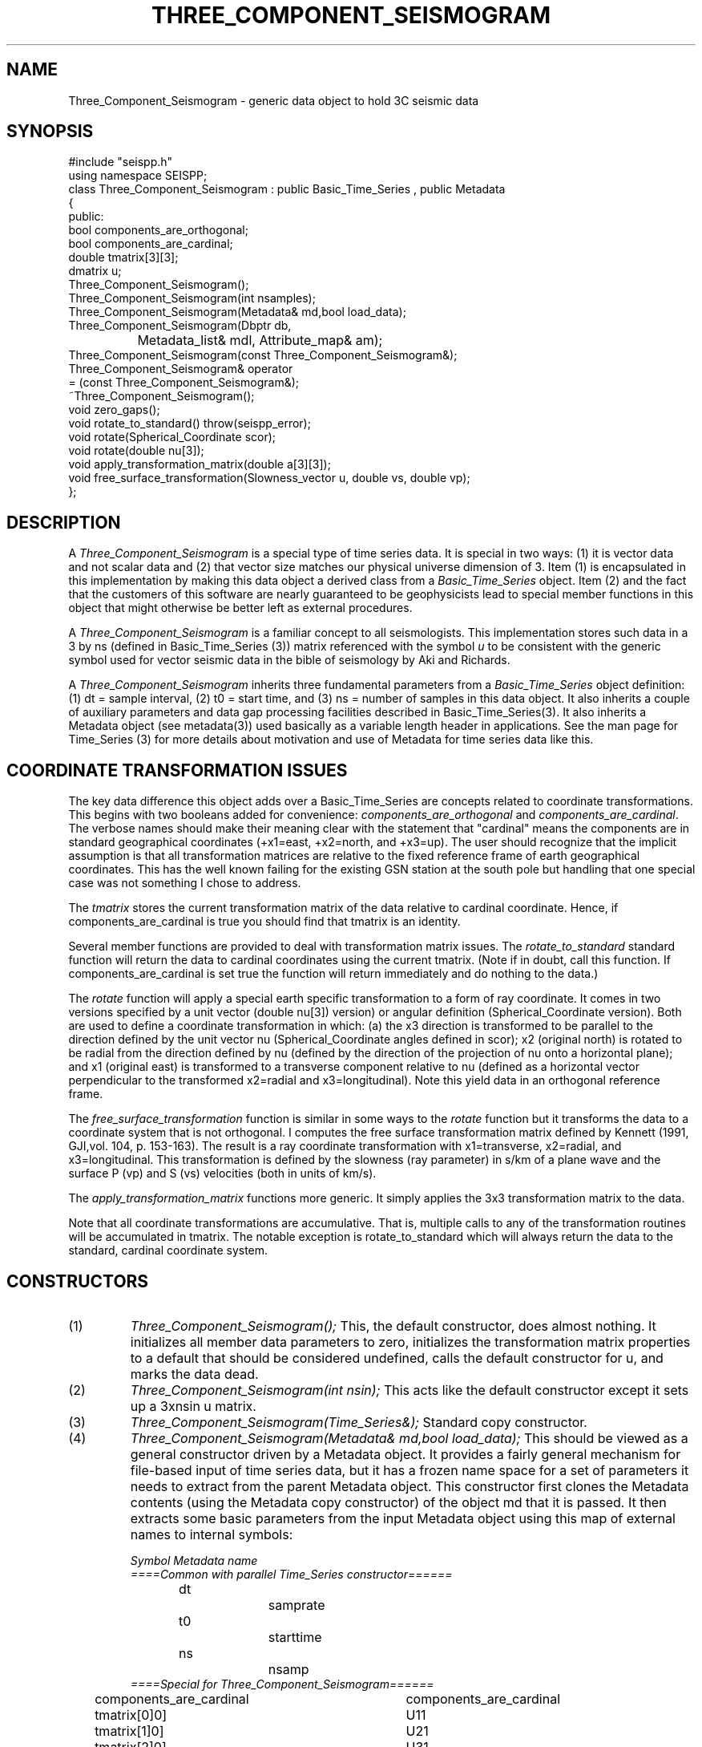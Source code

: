 '\" te
.TH THREE_COMPONENT_SEISMOGRAM 3 "%G"
.SH NAME
Three_Component_Seismogram - generic data object to hold 3C seismic data
.SH SYNOPSIS
.nf
#include "seispp.h"
using namespace SEISPP;
class Three_Component_Seismogram : public Basic_Time_Series , public Metadata
{
public:
        bool components_are_orthogonal;
        bool components_are_cardinal;  
        double tmatrix[3][3];
        dmatrix u;
        Three_Component_Seismogram();
        Three_Component_Seismogram(int nsamples);
        Three_Component_Seismogram(Metadata& md,bool load_data);
        Three_Component_Seismogram(Dbptr db, 
		Metadata_list& mdl, Attribute_map& am);
        Three_Component_Seismogram(const Three_Component_Seismogram&);
        Three_Component_Seismogram& operator
                = (const Three_Component_Seismogram&);
        ~Three_Component_Seismogram();
        void zero_gaps();
        void rotate_to_standard() throw(seispp_error);
        void rotate(Spherical_Coordinate scor);
        void rotate(double nu[3]);
        void apply_transformation_matrix(double a[3][3]);
        void free_surface_transformation(Slowness_vector u, double vs, double vp);
};
.fi
.SH DESCRIPTION
.LP
A \fIThree_Component_Seismogram\fR is a special type of time series
data.  It is special in two ways:  (1) it is vector data and not 
scalar data and (2) that vector size matches our physical universe
dimension of 3.  Item (1) is encapsulated in this implementation
by making this data object a derived class from a 
\fIBasic_Time_Series\fR object.  Item (2) and the fact that the
customers of this software are nearly guaranteed to be geophysicists
lead to special member functions in this object that might otherwise
be better left as external procedures.  
.LP
A \fIThree_Component_Seismogram\fR is a familiar concept to all
seismologists.  This implementation stores such data in a 
3 by ns (defined in Basic_Time_Series (3)) matrix referenced
with the symbol \fIu\fR to be consistent with the generic
symbol used for vector seismic data in the bible of
seismology by Aki and Richards. 
.LP
A \fIThree_Component_Seismogram\fR inherits three fundamental
parameters from a \fIBasic_Time_Series\fR object definition:  
(1) dt = sample interval, (2) t0 = start time, and (3) ns = number
of samples in this data object.  It also inherits a couple of
auxiliary parameters and data gap processing facilities
described in Basic_Time_Series(3).
It also inherits a Metadata object (see metadata(3)) used
basically as a variable length header in applications.
See the man page for Time_Series (3) for more details about 
motivation and use of Metadata for time series data like 
this.
.SH COORDINATE TRANSFORMATION ISSUES
.LP
The key data difference this object adds over a Basic_Time_Series
are concepts related to coordinate transformations.  This 
begins with two booleans added for convenience:  
\fIcomponents_are_orthogonal\fR and 
\fIcomponents_are_cardinal\fR.  The verbose names should make
their meaning clear with the statement that "cardinal" means
the components are in standard geographical coordinates
(+x1=east, +x2=north, and +x3=up).
The user should recognize that the implicit assumption is
that all transformation matrices are relative to the 
fixed reference frame of earth geographical coordinates.
This has the well known failing for the existing GSN station
at the south pole but handling that one special case 
was not something I chose to address.
.LP
The \fItmatrix\fR stores the current transformation matrix
of the data relative to cardinal coordinate. 
Hence, if components_are_cardinal is true you should find
that tmatrix is an identity.  
.LP
Several member functions are provided
to deal with transformation matrix issues.
The \fIrotate_to_standard\fR standard function will
return the data to cardinal coordinates using the current
tmatrix.  (Note if in doubt, call this function.  
If components_are_cardinal is set true the function will
return immediately and do nothing to the data.)  
.LP
The \fIrotate\fR function will apply a special earth specific
transformation to a form of ray coordinate.  It comes in two
versions specified by a unit vector (double nu[3]) version)
or angular definition (Spherical_Coordinate version).  Both 
are used to define a coordinate transformation in which:
(a)  the x3 direction is transformed to be parallel to the
direction defined by the unit vector nu (Spherical_Coordinate
angles defined in scor); x2 (original north) is rotated 
to be radial from the direction defined by nu (defined
by the direction of the projection of nu onto a horizontal
plane); and x1 (original east) is transformed to 
a transverse component relative to nu (defined as 
a horizontal vector perpendicular to 
the transformed x2=radial and x3=longitudinal). 
Note this yield data in an orthogonal reference frame.
.LP
The \fIfree_surface_transformation\fR function is similar
in some ways to the \fIrotate\fR function but it 
transforms the data to a coordinate system that is not
orthogonal.  I computes the free surface transformation
matrix defined by Kennett (1991, GJI,vol. 104, p. 153-163).
The result is a ray coordinate transformation with 
x1=transverse, x2=radial, and x3=longitudinal.  This 
transformation is defined by the slowness (ray parameter)
in s/km of a plane wave and the surface P (vp) and
S (vs) velocities (both in units of km/s).  
.LP
The \fIapply_transformation_matrix\fR functions more generic.
It simply applies the 3x3 transformation matrix to the data.
.LP
Note that all coordinate transformations are accumulative.
That is, multiple calls to any of the transformation routines
will be accumulated in tmatrix. The notable exception is
rotate_to_standard which will always return the data to 
the standard, cardinal coordinate system.  
.SH CONSTRUCTORS
.IP (1)
\fIThree_Component_Seismogram();\fR This, the default constructor, does 
almost nothing.  It initializes all member data parameters to
zero, initializes the transformation matrix properties to a default that should be 
considered undefined, calls the default constructor for u, and marks the data dead.
.IP (2)
\fIThree_Component_Seismogram(int nsin);\fR This acts like the default constructor
except it sets up a 3xnsin u matrix.
.IP (3)
\fIThree_Component_Seismogram(Time_Series&);\fR Standard copy constructor.
.IP (4)
\fIThree_Component_Seismogram(Metadata& md,bool load_data);\fR  This should be 
viewed as a general constructor driven by a Metadata object.  
It provides a fairly general mechanism for file-based input
of time series data, but it has a frozen name space for a set
of parameters it needs to extract from the parent Metadata object.
This constructor first clones the Metadata contents 
(using the Metadata copy constructor) of the 
object md that it is passed.  
It then extracts some basic parameters from the input 
Metadata object using this map of external names to 
internal symbols:
.nf

\fISymbol		Metadata name\fR
\fI====Common with parallel Time_Series constructor======\fR
dt			samprate
t0			starttime
ns			nsamp
\fI====Special for Three_Component_Seismogram======\fR
components_are_cardinal	components_are_cardinal
tmatrix[0]0]		U11
tmatrix[1]0]		U21
tmatrix[2]0]		U31
tmatrix[0]1]		U12
tmatrix[1]1]		U22
tmatrix[2]1]		U32
tmatrix[0]2]		U13
tmatrix[1]2]		U23
tmatrix[2]2]		U33
.fi
.IP
The transformation matrix parameters (U11, U21, etc.) are
ONLY referenced when the components_are_cardinal boolean 
is false.  When the transformation matrix is set by this
mechanism the components_are_orthogonal boolean is always
set false to avoid requiring the need to store this 
attribute in an external representation.  The only cost
is that a small matrix inversion is required to convert 
the data to standard coordinates instead of a simple 
transpose for orthogonal coordinates.  
For all these reasons it should be obvious that in 
general the best external representation of data 
passed through this library is to always put the 
data back into cardinal coordinate before pushing
it to external storage.
.IP
The \fIload_data\fR boolean field
on this constructor determines
whether or not the constructor should attempt to read data into 
the u matrix.  This switch was a design feature to allow flexibility
in input.  The concept is that simple input 
(defined as a raw binary data in host float format)
is handled by the allowing
this constructor to directly and blindly read such data.  
Other formats are assumed to require more work with a specialized function.
In those cases the expectation is that the user would
call this constructor with load_data false, read the input data into a buffer,
and convert and store the results in the u matrix.
This model is applicable to any format I know of so I viewed this generic
approach preferable to adding a long string of constructors for the 
plethora of formats that exist for three-component seismic data.  When load_data is 
true a second set of parameters are extracted from the Metadata object, md.
These must be present of the constructor will fail.  The required symbols
are:
.nf
.in 2c

\fIKeyword			Definition\fR
Time_Reference_Type		tref field of Basic_Time_Series
datatype			Data type ala CSS3.0 dtype attribute
foff				File offset in bytes to first sample
dir				Directory where data will be found
dfile				File name to read
three_component_data_order	Matrix order switch
.fi
.IP
Note that tref is assumed to be defined by a string field.
If Time_Reference_Type=="relative" relative times are
assumed, otherwise the time standard is assumed to be
absolute (epoch) times.  
The "datatype", "dir", and "dfile" fields define the format
and path description for the file that contains the 
data of interest.
Note that this simple mechanism does not currently support
any data gap definitions.
The current implementation is limited in capabilities due
to the design concept for this constructor described above.
Specifically, if datatype is anything but the host float foramt
the constructor will throw a seispp_error (3) exception.  
This function also requires the data for a three-component
station be contiguous.  Either matrix order is allowed, 
but the most rational to allow ease of working with other
elements of packages like Antelope is to use channel order
for the external representation (i.e. data for the x1 direction are the
first ns samples, data for x2 are the next ns samples, and
data for x3 direction are the last ns samples).  The Metadata
keyword "three_component_data_order" is used by this 
constructor to know what the external data order is. 
When three_component_data_order == "channel_order" OR
"multiplexed" the constructor assumes the data are 
in the transposed order to that described above
(i.e. x1(0),x2(0),x3(0),x1(dt),x2(dt),x3(dt), etc.)
If this parameter is anything else seismogram order is 
assumed.
If all the required Metadata parameters are extracted
correctly with no inconsistencies the constructor
will attempt to open the file dir/dfile, 
seek to foff, read 3*ns float samples
from the file with fread, and close the file.
If any of the I/O operations fail the constructor will
throw a seispp_error exception.
Note that if this constructor throws any exception
the contents of the object should be viewed as garbage.
This is standard behaviour but worth emphasizing.
.IP (5)
\fIThree_Component_Seismogram(Dbptr db,Metadata_list& mdl,Attribute_map& am);\fR  
This is a generic database-driven constructor for segmented 
data.  That is, it makes an implicit assumption the data being
requested are defined in single, discrete segments indexed
by a database (e.g. event-based seismograms)
AND that the rows of the database have been sorted and grouped
into three-component bundles.    The current 
implementation uses an Antelope database pointer as Dbptr but
the user should recognize that this is not a requirement of 
the interface.  Dbptr should be viewed as a database handle
that points at one row of a database that defines Time_Series
data.  What that handle points to is implementation dependent.
For this implementation it is an Antelope database pointer
and it MUST point to one and only one row of a database view
that defines a bundle created by dbgroup by time:sta:chan.
The database attributes to be extracted from this database row 
are controlled by mdl and am in the manner described in
detail in metadata(3).  Briefly, mdl and am control how attributes
in the database are mapped to an internal Metadata namespace.  
The list of attributes to extracted from the database are driven by 
mdl.  The basic algorithm is that for each element of mdl an
associated attribute is extracted from the unique database 
row defined by db.  
A special problem is presented by the transformation matrix.
The database view must contain attributes from the CSS3.0
sitechan table with the attributes "hang" and "vang" 
mapped to the same internal names.  The are used to 
construct the transformation matrix with special checks 
for the special case that defines components_are_cardinal.
This implementation then uses the 
Antelope trace library to read the data and define any 
data gaps.  This means any trace format Antelope supports can
be read and loaded with this constructor.  It also means
that the mechanisms used by trgap(3) to define gaps in
external data representations
will also work and the 
Three_Component_Seismogram object that is constructed will have 
such data gaps correctly defined.  
Note that this function also handles irregular start and end times
within reason.  It finds the maximum and minimum start and end times
for the three input channels.  
If the max and min are not equal the portion between 
the max and min are marked as a gap.  This was intentionally 
done instead of resetting t0 and/or ns with a view that this
was less mysterious.  That is, this is in fact a gap issue.
It is also NOT treated as an exception as this should be viewed
as a data problem that we need to plan to work around.
.IP
This constructor will throw a seispp_error if there are any 
problems.  An error handler should catch this exception, call 
log_error(), and discard such data or abort.
.SH LIBRARY
-lseispp
.SH "SEE ALSO"
.nf
metadata(3), Basic_Time_Series(3), Time_Series(3)
.fi
.SH "BUGS AND CAVEATS"
.LP
The mix of an object-oriented matrix implementation and the fixed C array tmatrix
for the transformation matrix is a small potential confusion. I did this
because a transformation matrix has a fixed dimension and so a fixed
size C array works cleanly.
.SH AUTHOR
Gary L. Pavlis
Indiana University
pavlis@indiana.edu
.\" $Id$
